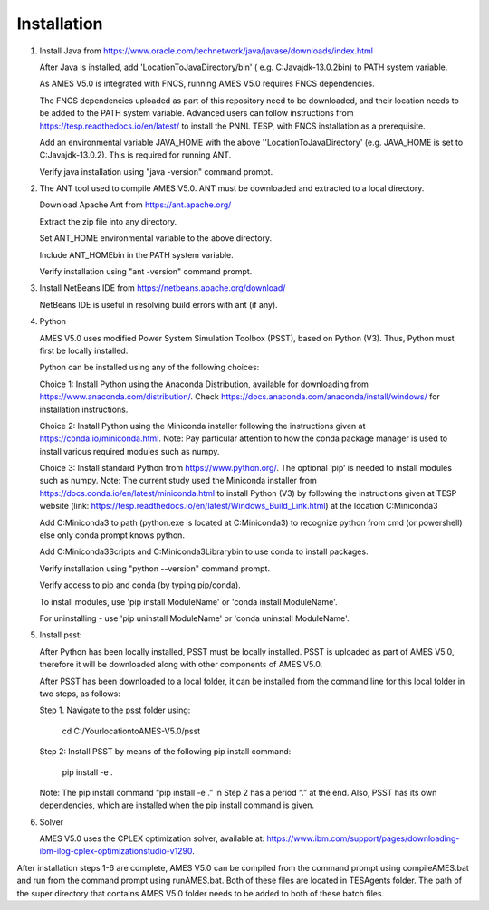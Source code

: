 
============
Installation
============

1. 	Install Java from https://www.oracle.com/technetwork/java/javase/downloads/index.html

   	After Java is installed, add 'LocationToJavaDirectory/bin' ( e.g. C:\Java\jdk-13.0.2\bin) to PATH system variable.
   
  	As AMES V5.0 is integrated with FNCS, running AMES V5.0 requires FNCS dependencies. 
   
   	The FNCS dependencies uploaded as part of this repository need to be downloaded, and their location needs to be added to the PATH system variable. 
   	Advanced users can follow instructions from https://tesp.readthedocs.io/en/latest/ to install the PNNL TESP, with FNCS installation as a prerequisite.

   	Add an environmental variable JAVA_HOME with the above ''LocationToJavaDirectory' (e.g. JAVA_HOME is set to C:\Java\jdk-13.0.2). This is required for running ANT.
	
   	Verify java installation using "java -version" command prompt.  
   

2.	The ANT tool used to compile AMES V5.0. ANT must be downloaded and extracted to a local directory.

    	Download Apache Ant from https://ant.apache.org/
	
	Extract the zip file into any directory.
	
	Set ANT_HOME environmental variable to the above directory.
	
	Include ANT_HOME\bin in the PATH system variable.
	
	Verify installation using "ant -version" command prompt.  
    
	
3.	Install NetBeans IDE from https://netbeans.apache.org/download/ 
	
	NetBeans IDE is useful in resolving build errors with ant (if any). 
	
4.	Python

    	AMES V5.0 uses modified Power System Simulation Toolbox (PSST), based on Python (V3). Thus, Python must first be locally installed. 
    
    	Python can be installed using any of the following choices:
    
    	Choice 1: Install Python using the Anaconda Distribution, available for downloading from https://www.anaconda.com/distribution/. 
	Check https://docs.anaconda.com/anaconda/install/windows/ for installation instructions. 

    	Choice 2: Install Python using the Miniconda installer following the instructions given at https://conda.io/miniconda.html. 
	Note: Pay particular attention to how the conda package manager is used to install various required modules such as numpy. 

    	Choice 3: Install standard Python from https://www.python.org/. The optional ‘pip’ is needed to install modules such as numpy.
	Note: The current study used the Miniconda installer from https://docs.conda.io/en/latest/miniconda.html to install Python (V3) by following
	the instructions given at TESP website (link: https://tesp.readthedocs.io/en/latest/Windows_Build_Link.html) at the location C:\Miniconda3

	Add C:\Miniconda3 to path (python.exe is located at C:\Miniconda3) to recognize python from cmd (or powershell) else only conda prompt knows python.
	
	Add C:\Miniconda3\Scripts and C:Miniconda3\Library\bin to use conda to install packages.

	Verify installation using "python --version" command prompt.  
	
	Verify access to pip and conda (by typing pip/conda).
	
	To install modules, use 'pip install ModuleName' or 'conda install ModuleName'.
	
	For uninstalling - use 'pip uninstall ModuleName' or 'conda uninstall ModuleName'.

5. 	Install psst:

    	After Python has been locally installed, PSST must be locally installed. PSST is uploaded as part of AMES V5.0, therefore it will be downloaded along with other components of AMES V5.0. 
    
    	After PSST has been downloaded to a local folder, it can be installed from the command line for this local folder in two steps, as follows:  
  
    	Step 1.  Navigate to the psst folder using:
		
		 cd C:/YourlocationtoAMES-V5.0/psst
		
    	Step 2: Install PSST by means of the following pip install command:
		
		pip install -e .
    
    	Note:  The pip install command “pip install -e .” in Step 2 has a period “.” at the end. Also, PSST has its own dependencies, which are installed when the pip install command is given.
    
   
6. 	Solver

    	AMES V5.0 uses the CPLEX optimization solver, available at: https://www.ibm.com/support/pages/downloading-ibm-ilog-cplex-optimizationstudio-v1290.
    
After installation steps 1-6 are complete, AMES V5.0 can be compiled from the command prompt using compileAMES.bat and run from the command prompt using runAMES.bat. Both of these files are located in TESAgents folder. The path of the super directory that contains AMES V5.0 folder needs to be added to both of these batch files. 

